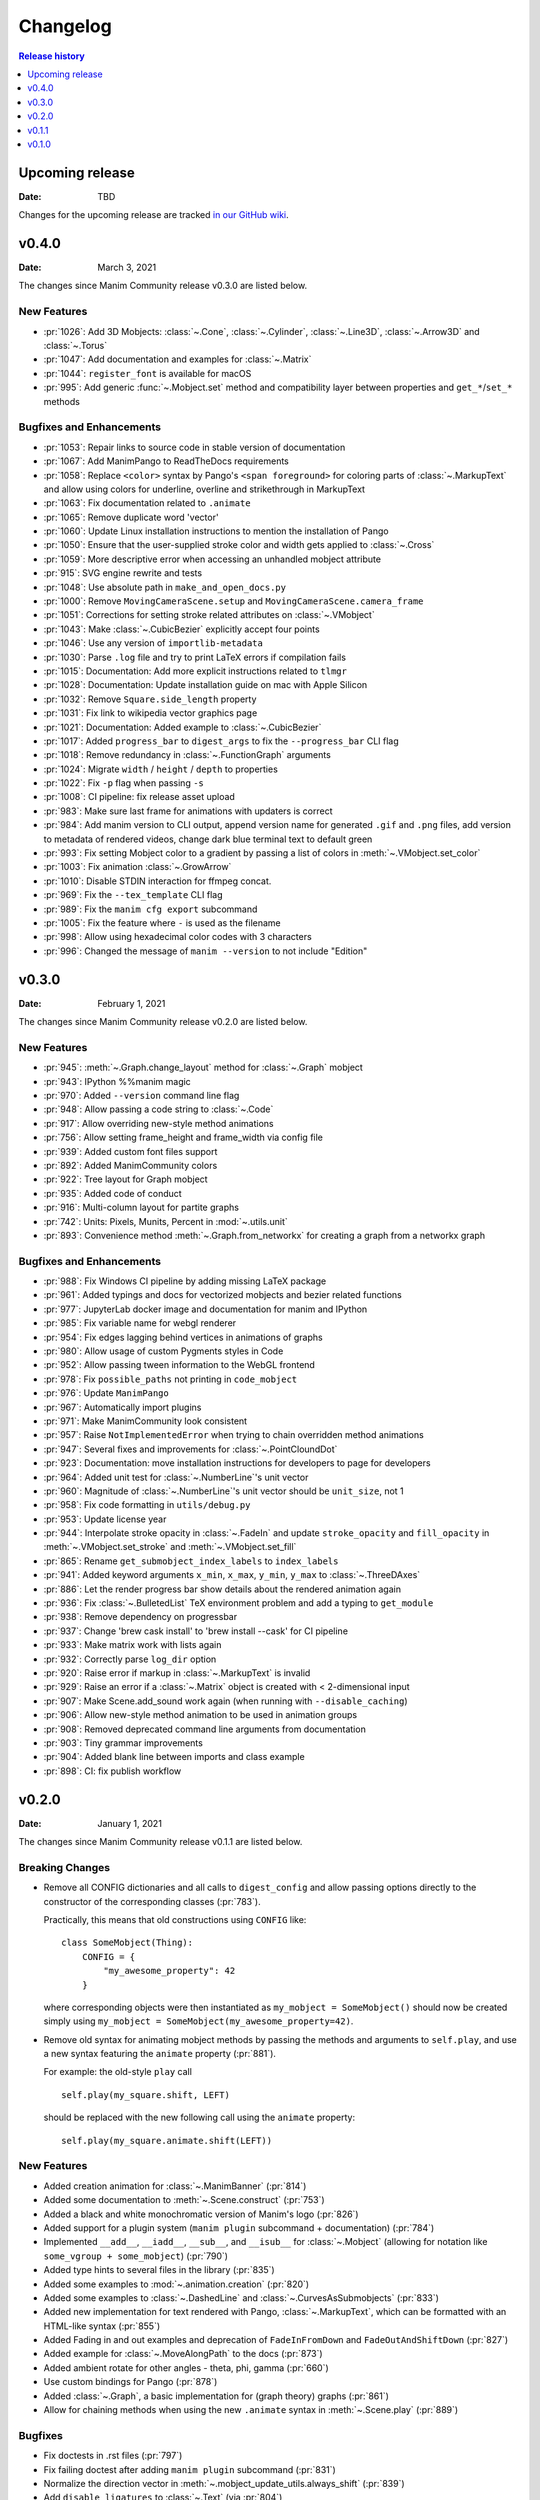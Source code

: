 #########
Changelog
#########

.. contents:: Release history
   :depth: 1
   :local:
   :backlinks: none


****************
Upcoming release
****************

:Date: TBD

Changes for the upcoming release are tracked `in our GitHub wiki <https://github.com/ManimCommunity/manim/wiki/Changelog-for-next-release>`_.


******
v0.4.0
******

:Date: March 3, 2021

The changes since Manim Community release v0.3.0 are listed below.

New Features
============

- :pr:`1026`: Add 3D Mobjects: :class:`~.Cone`, :class:`~.Cylinder`, :class:`~.Line3D`, :class:`~.Arrow3D` and :class:`~.Torus`
- :pr:`1047`: Add documentation and examples for :class:`~.Matrix`
- :pr:`1044`: ``register_font`` is available for macOS
- :pr:`995`: Add generic :func:`~.Mobject.set` method and compatibility layer between properties and ``get_*``/``set_*`` methods

Bugfixes and Enhancements
=========================

- :pr:`1053`: Repair links to source code in stable version of documentation
- :pr:`1067`: Add ManimPango to ReadTheDocs requirements
- :pr:`1058`: Replace ``<color>`` syntax by Pango's ``<span foreground>`` for coloring parts of :class:`~.MarkupText` and allow using colors for underline, overline and strikethrough in MarkupText
- :pr:`1063`: Fix documentation related to ``.animate``
- :pr:`1065`: Remove duplicate word 'vector'
- :pr:`1060`: Update Linux installation instructions to mention the installation of Pango
- :pr:`1050`: Ensure that the user-supplied stroke color and width gets applied to :class:`~.Cross`
- :pr:`1059`: More descriptive error when accessing an unhandled mobject attribute
- :pr:`915`: SVG engine rewrite and tests
- :pr:`1048`: Use absolute path in ``make_and_open_docs.py``
- :pr:`1000`: Remove ``MovingCameraScene.setup`` and ``MovingCameraScene.camera_frame``
- :pr:`1051`: Corrections for setting stroke related attributes on :class:`~.VMobject`
- :pr:`1043`: Make :class:`~.CubicBezier` explicitly accept four points
- :pr:`1046`: Use any version of ``importlib-metadata``
- :pr:`1030`: Parse ``.log`` file and try to print LaTeX errors if compilation fails
- :pr:`1015`: Documentation: Add more explicit instructions related to ``tlmgr``
- :pr:`1028`: Documentation: Update installation guide on mac with Apple Silicon
- :pr:`1032`: Remove ``Square.side_length`` property
- :pr:`1031`: Fix link to wikipedia vector graphics page
- :pr:`1021`: Documentation: Added example to :class:`~.CubicBezier`
- :pr:`1017`: Added ``progress_bar`` to ``digest_args`` to fix the ``--progress_bar`` CLI flag
- :pr:`1018`: Remove redundancy in :class:`~.FunctionGraph` arguments
- :pr:`1024`: Migrate ``width`` / ``height`` / ``depth`` to properties
- :pr:`1022`: Fix ``-p`` flag when passing ``-s``
- :pr:`1008`: CI pipeline: fix release asset upload
- :pr:`983`: Make sure last frame for animations with updaters is correct
- :pr:`984`: Add manim version to CLI output, append version name for generated ``.gif`` and ``.png`` files, add version to metadata of rendered videos, change dark blue terminal text to default green
- :pr:`993`: Fix setting Mobject color to a gradient by passing a list of colors in :meth:`~.VMobject.set_color`
- :pr:`1003`: Fix animation :class:`~.GrowArrow`
- :pr:`1010`: Disable STDIN interaction for ffmpeg concat.
- :pr:`969`: Fix the ``--tex_template`` CLI flag
- :pr:`989`: Fix the ``manim cfg export`` subcommand
- :pr:`1005`: Fix the feature where ``-`` is used as the filename
- :pr:`998`: Allow using hexadecimal color codes with 3 characters
- :pr:`996`: Changed the message of ``manim --version`` to not include "Edition"



******
v0.3.0
******

:Date: February 1, 2021

The changes since Manim Community release v0.2.0 are listed below.


New Features
============

- :pr:`945`: :meth:`~.Graph.change_layout` method for :class:`~.Graph` mobject
- :pr:`943`: IPython %%manim magic
- :pr:`970`: Added ``--version`` command line flag
- :pr:`948`: Allow passing a code string to :class:`~.Code`
- :pr:`917`: Allow overriding new-style method animations
- :pr:`756`: Allow setting frame_height and frame_width via config file
- :pr:`939`: Added custom font files support
- :pr:`892`: Added ManimCommunity colors
- :pr:`922`: Tree layout for Graph mobject
- :pr:`935`: Added code of conduct
- :pr:`916`: Multi-column layout for partite graphs
- :pr:`742`: Units: Pixels, Munits, Percent in :mod:`~.utils.unit`
- :pr:`893`: Convenience method :meth:`~.Graph.from_networkx` for creating a graph from a networkx graph

Bugfixes and Enhancements
=========================

- :pr:`988`: Fix Windows CI pipeline by adding missing LaTeX package
- :pr:`961`: Added typings and docs for vectorized mobjects and bezier related functions
- :pr:`977`: JupyterLab docker image and documentation for manim and IPython
- :pr:`985`: Fix variable name for webgl renderer
- :pr:`954`: Fix edges lagging behind vertices in animations of graphs
- :pr:`980`: Allow usage of custom Pygments styles in Code
- :pr:`952`: Allow passing tween information to the WebGL frontend
- :pr:`978`: Fix ``possible_paths`` not printing in ``code_mobject``
- :pr:`976`: Update ``ManimPango``
- :pr:`967`: Automatically import plugins
- :pr:`971`: Make ManimCommunity look consistent
- :pr:`957`: Raise ``NotImplementedError`` when trying to chain overridden method animations
- :pr:`947`: Several fixes and improvements for :class:`~.PointCloundDot`
- :pr:`923`: Documentation: move installation instructions for developers to page for developers
- :pr:`964`: Added unit test for :class:`~.NumberLine`'s unit vector
- :pr:`960`: Magnitude of :class:`~.NumberLine`'s unit vector should be ``unit_size``, not 1
- :pr:`958`: Fix code formatting in ``utils/debug.py``
- :pr:`953`: Update license year
- :pr:`944`: Interpolate stroke opacity in :class:`~.FadeIn` and update ``stroke_opacity`` and ``fill_opacity`` in :meth:`~.VMobject.set_stroke` and :meth:`~.VMobject.set_fill`
- :pr:`865`: Rename ``get_submobject_index_labels`` to ``index_labels``
- :pr:`941`: Added keyword arguments ``x_min``, ``x_max``, ``y_min``, ``y_max`` to :class:`~.ThreeDAxes`
- :pr:`886`: Let the render progress bar show details about the rendered animation again
- :pr:`936`: Fix :class:`~.BulletedList` TeX environment problem and add a typing to ``get_module``
- :pr:`938`: Remove dependency on progressbar
- :pr:`937`: Change 'brew cask install' to 'brew install --cask' for CI pipeline
- :pr:`933`: Make matrix work with lists again
- :pr:`932`: Correctly parse ``log_dir`` option
- :pr:`920`: Raise error if markup in :class:`~.MarkupText` is invalid
- :pr:`929`: Raise an error if a :class:`~.Matrix` object is created with < 2-dimensional input
- :pr:`907`: Make Scene.add_sound work again (when running with ``--disable_caching``)
- :pr:`906`: Allow new-style method animation to be used in animation groups
- :pr:`908`: Removed deprecated command line arguments from documentation
- :pr:`903`: Tiny grammar improvements
- :pr:`904`: Added blank line between imports and class example
- :pr:`898`: CI: fix publish workflow


******
v0.2.0
******

:Date: January 1, 2021

The changes since Manim Community release v0.1.1 are listed below.

Breaking Changes
================

- Remove all CONFIG dictionaries and all calls to ``digest_config`` and allow
  passing options directly to the constructor of the corresponding classes (:pr:`783`).

  Practically, this means that old constructions using ``CONFIG`` like::

      class SomeMobject(Thing):
          CONFIG = {
              "my_awesome_property": 42
          }

  where corresponding objects were then instantiated as ``my_mobject = SomeMobject()``
  should now be created simply using ``my_mobject = SomeMobject(my_awesome_property=42)``.

- Remove old syntax for animating mobject methods by passing the methods and arguments to ``self.play``,
  and use a new syntax featuring the ``animate`` property (:pr:`881`).

  For example: the old-style ``play`` call
  ::

      self.play(my_square.shift, LEFT)

  should be replaced with the new following call using the ``animate`` property::

      self.play(my_square.animate.shift(LEFT))

New Features
============

- Added creation animation for :class:`~.ManimBanner` (:pr:`814`)
- Added some documentation to :meth:`~.Scene.construct` (:pr:`753`)
- Added a black and white monochromatic version of Manim's logo (:pr:`826`)
- Added support for a plugin system (``manim plugin`` subcommand + documentation) (:pr:`784`)
- Implemented ``__add__``, ``__iadd__``, ``__sub__``, and ``__isub__`` for :class:`~.Mobject` (allowing for notation like ``some_vgroup + some_mobject``) (:pr:`790`)
- Added type hints to several files in the library (:pr:`835`)
- Added some examples to :mod:`~.animation.creation` (:pr:`820`)
- Added some examples to :class:`~.DashedLine` and :class:`~.CurvesAsSubmobjects` (:pr:`833`)
- Added new implementation for text rendered with Pango, :class:`~.MarkupText`, which can be formatted with an HTML-like syntax (:pr:`855`)
- Added Fading in and out examples and deprecation of ``FadeInFromDown`` and ``FadeOutAndShiftDown`` (:pr:`827`)
- Added example for :class:`~.MoveAlongPath` to the docs (:pr:`873`)
- Added ambient rotate for other angles - theta, phi, gamma (:pr:`660`)
- Use custom bindings for Pango (:pr:`878`)
- Added :class:`~.Graph`, a basic implementation for (graph theory) graphs (:pr:`861`)
- Allow for chaining methods when using the new ``.animate`` syntax in :meth:`~.Scene.play` (:pr:`889`)

Bugfixes
========

- Fix doctests in .rst files (:pr:`797`)
- Fix failing doctest after adding ``manim plugin`` subcommand (:pr:`831`)
- Normalize the direction vector in :meth:`~.mobject_update_utils.always_shift` (:pr:`839`)
- Add ``disable_ligatures`` to :class:`~.Text` (via :pr:`804`)
- Make scene caching aware of order of Mobjects (:pr:`845`)
- Fix :class:`~.CairoText` to work with new config structure (:pr:`858`)
- Added missing argument to classes inheriting from :class:`~.Matrix` (:pr:`859`)
- Fixed: ``z_index`` of mobjects contained in others as submobjects is now properly respected (:pr:`872`)
- Let :meth:`~.ParametricSurface.set_fill_by_checkboard` return the modified surface to allow method chaining (:pr:`883`)
- Mobjects added during an updater are added to ``Scene.moving_mobjects`` (:pr:`838`)
- Pass background color to JS renderer (:pr:`876`)
- Small fixes to docstrings. Tiny cleanups. Remove ``digest_mobject_attrs``. (:pr:`834`)
- Added closed shape detection in :class:`~.DashedVMobject` in order to achieve an even dash pattern (:pr:`884`)
- Fix Spelling in docstrings and variables across the library (:pr:`890`)

Other changes
=============

- Change library name to manim (:pr:`811`)
- Docker: use local files when building an image (:pr:`803`)
- Let ffmpeg render partial movie files directly instead of temp files (:pr:`817`)
- ``manimce`` to ``manim`` & capitalizing Manim in readme (:pr:`794`)
- Added flowchart for different docstring categories (:pr:`828`)
- Improve example in module docstring of :mod:`~.animation.creation` + explicitly document buff parameter in :meth:`~.Mobject.arrange` (:pr:`825`)
- Disable CI pipeline for Python 3.6 (:pr:`823`)
- Update URLs in docs (:pr:`832`)
- Move upcoming changelog to GitHub-wiki (:pr:`822`)
- Change badges in readme (:pr:`854`)
- Exclude generated gRPC files from source control (:pr:`868`)
- Added linguist-generated attribute to ``.gitattributes`` (:pr:`877`)
- Cleanup: removed inheritance from ``object`` for some classes, refactor some imports (:pr:`795`)
- Change several ``str.format()`` to ``f``-strings (:pr:`867`)
- Update javascript renderer (:pr:`830`)
- Bump version number to 0.2.0, update changelog (:pr:`894`)


******
v0.1.1
******

:Date: December 1, 2020

Changes since Manim Community release v0.1.0

Plugins
=======

#. Provided a standardized method for plugin discoverability, creation,
   installation, and usage. See the :ref:`documentation <plugins>`.

Fixes
=====

#. JsRender is optional to install. (via :pr:`697`).
#. Allow importing modules from the same directory as the input
   file when using ``manim`` from the command line (via :pr:`724`).
#. Remove some unnecessary or unpythonic methods from :class:`~.Scene`
   (``get_mobjects``, ``add_mobjects_among``, ``get_mobject_copies``),
   via :pr:`758`.
#. Fix formatting of :class:`~.Code` (via :pr:`798`).

Configuration
=============

#. Removed the ``skip_animations`` config option and added the
   ``Renderer.skip_animations`` attribute instead (via :pr:`696`).
#. The global ``config`` dict has been replaced by a global ``config`` instance
   of the new class :class:`~.ManimConfig`.  This class has a dict-like API, so
   this should not break user code, only make it more robust.  See the
   Configuration tutorial for details.
#. Added the option to configure a directory for external assets (via :pr:`649`).


Documentation
=============

#. Add ``:issue:`` and ``:pr:`` directives for simplifying linking to issues and
   pull requests on GitHub (via :pr:`685`).
#. Add a ``skip-manim`` tag for skipping the ``.. manim::`` directive when
   building the documentation locally (via :pr:`796`).


Mobjects, Scenes, and Animations
================================

#. The ``alignment`` attribute to Tex and MathTex has been removed in favour of ``tex_environment``.
#. :class:`~.Text` now uses Pango for rendering. ``PangoText`` has been removed. The old implementation is still available as a fallback as :class:`~.CairoText`.
#. Variations of :class:`~.Dot` have been added as :class:`~.AnnotationDot`
   (a bigger dot with bolder stroke) and :class:`~.LabeledDot` (a dot containing a
   label).
#. Scene.set_variables_as_attrs has been removed (via :pr:`692`).
#. Ensure that the axes for graphs (:class:`GraphScene`) always intersect (:pr:`580`).
#. Now Mobject.add_updater does not call the newly-added updater by default
   (use ``call_updater=True`` instead) (via :pr:`710`)
#. VMobject now has methods to determine and change the direction of the points (via :pr:`647`).
#. Added BraceBetweenPoints (via :pr:`693`).
#. Added ArcPolygon and ArcPolygonFromArcs (via :pr:`707`).
#. Added Cutout (via :pr:`760`).
#. Added Mobject raise not implemented errors for dunder methods and implementations for VGroup dunder methods (via :pr:`790`).
#. Added :class:`~.ManimBanner` for a animated version of our logo and banner (via :pr:`729`)
#. The background color of a scene can now be changed reliably by setting, e.g.,
   ``self.camera.background_color = RED`` (via :pr:`716`).



******
v0.1.0
******

:Date: October 21, 2020

This is the first release of manimce after forking from 3b1b/manim.  As such,
developers have focused on cleaning up and refactoring the codebase while still
maintaining backwards compatibility wherever possible.


New Features
============

Command line
------------

#. Output of 'manim --help' has been improved
#. Implement logging with the :code:`rich` library and a :code:`logger` object instead of plain ol' prints
#. Added a flag :code:`--dry_run`, which doesn't write any media
#. Allow for running manim with :code:`python3 -m manim`
#. Refactored Tex Template management. You can now use custom templates with command line args using :code:`--tex_template`!
#. Re-add :code:`--save_frames` flag, which will save each frame as a png
#. Re-introduce manim feature that allows you to type manim code in :code:`stdin` if you pass a minus sign :code:`(-)` as filename
#. Added the :code:`--custom_folders` flag which yields a simpler output folder structure
#. Re-implement GIF export with the :code:`-i` flag (using this flag outputs ONLY a .gif file, and no .mp4 file)
#. Added a :code:`--verbose` flag
#. You can save the logs to a file by using :code:`--log_to_file`
#. Read :code:`tex_template` from config file if not specified by :code:`--tex_template`.
#. Add experimental javascript rendering with :code:`--use_js_renderer`
#. Add :code:`-q/--quality [k|p|h|m|l]` flag and removed :code:`-m/-l` flags.
#. Removed :code:`--sound` flag


Config system
-------------

#. Implement a :code:`manim.cfg` config file system, that consolidates the global configuration, the command line argument parsing, and some of the constants defined in :code:`constants.py`
#. Added utilities for manipulating Manim’s :code:`.cfg` files.
#. Added a subcommand structure for easier use of utilities managing :code:`.cfg` files
#. Also some variables have been moved from ``constants.py`` to the new config system:

    #. ``FRAME_HEIGHT`` to ``config["frame_width"]``
    #. ``TOP`` to ``config["frame_height"] / 2 * UP``
    #. ``BOTTOM`` to ``config["frame_height"] / 2 * DOWN``
    #. ``LEFT_SIDE`` to ``config["frame_width"] / 2 * LEFT``
    #. ``RIGHT_SIDE`` to ``config["frame_width"] / 2 * RIGHT``
    #. ``self.camera.frame_rate`` to ``config["frame_rate"]``




Mobjects, Scenes, and Animations
--------------------------------

#. Add customizable left and right bracket for :code:`Matrix` mobject and :code:`set_row_colors` method for matrix mobject
#. Add :code:`AddTeXLetterByLetter` animation
#. Enhanced GraphScene

    #. You can now add arrow tips to axes
    #. extend axes a bit at the start and/or end
    #. have invisible axes
    #. highlight the area between two curves
#. ThreeDScene now supports 3dillusion_camera_rotation
#. Add :code:`z_index` for manipulating depth of Objects on scene.
#. Add a :code:`VDict` class: a :code:`VDict` is to a :code:`VGroup` what a :code:`dict` is to a :code:`list`
#. Added Scene-caching feature. Now, if a partial movie file is unchanged in your code, it isn’t rendered again! [HIGHLY UNSTABLE We're working on it ;)]
#. Most :code:`get_` and :code:`set_` methods have been removed in favor of instance attributes and properties
#. The :code:`Container` class has been made into an AbstractBaseClass, i.e. in cannot be instantiated.  Instead, use one of its children classes
#. The ``TextMobject`` and ``TexMobject`` objects have been deprecated, due to their confusing names, in favour of ``Tex`` and ``MathTex``. You can still, however, continue to use ``TextMobject`` and ``TexMobject``, albeit with Deprecation Warnings constantly reminding you to switch.
#. Add a :code:`Variable` class for displaying text that continuously updates to reflect the value of a python variable.
#. The ``Tex`` and ``MathTex`` objects allow you to specify a custom TexTemplate using the ``template`` keyword argument.
#. :code:`VGroup` now supports printing the class names of contained mobjects and :code:`VDict` supports printing the internal dict of mobjects
#. Add all the standard easing functions
#. :code:`Scene` now renders when :code:`Scene.render()` is called rather than upon instantiation.
#. :code:`ValueTracker` now supports increment using the `+=` operator (in addition to the already existing `increment_value` method)
#. Add :class:`PangoText` for rendering texts using Pango.


Documentation
=============

#. Added clearer installation instructions, tutorials, examples, and API reference [WIP]


Fixes
=====

#. Initialization of directories has been moved to :code:`config.py`, and a bunch of bugs associated to file structure generation have been fixed
#. Nonfunctional file :code:`media_dir.txt` has been removed
#. Nonfunctional :code:`if` statements in :code:`scene_file_writer.py` have been removed
#. Fix a bug where trying to render the example scenes without specifying the scene would show all scene objects in the library
#. Many :code:`Exceptions` have been replaced for more specific exception subclasses
#. Fixed a couple of subtle bugs in :code:`ArcBetweenPoints`


Of interest to developers
=========================

#. Python code formatting is now enforced by using the :code:`black` tool
#. PRs now require two approving code reviews from community devs before they can be merged
#. Added tests to ensure stuff doesn't break between commits (For developers) [Uses Github CI, and Pytest]
#. Add contribution guidelines (for developers)
#. Added autogenerated documentation with sphinx and autodoc/autosummary [WIP]
#. Made manim internally use relative imports
#. Since the introduction of the :code:`TexTemplate` class, the files :code:`tex_template.tex` and :code:`ctex_template.tex` have been removed
#. Added logging tests tools.
#. Added ability to save logs in json
#. Move to Poetry.
#. Colors have moved to an Enum

Other Changes
=============

#. Cleanup 3b1b Specific Files
#. Rename package from manimlib to manim
#. Move all imports to :code:`__init__`, so :code:`from manim import *` replaces :code:`from manimlib.imports import *`
#. Global dir variable handling has been removed. Instead :code:`initialize_directories`, if needed, overrides the values from the cfg files at runtime.
